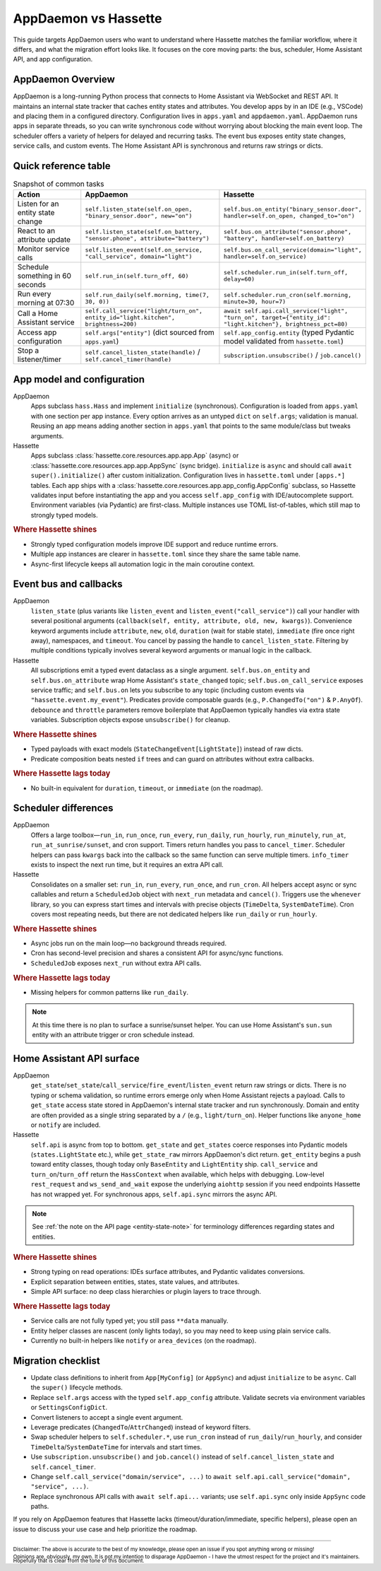 AppDaemon vs Hassette
======================

This guide targets AppDaemon users who want to understand where Hassette matches the familiar
workflow, where it differs, and what the migration effort looks like. It focuses on the core moving
parts: the bus, scheduler, Home Assistant API, and app configuration.

AppDaemon Overview
------------------
AppDaemon is a long-running Python process that connects to Home Assistant via WebSocket and REST API.
It maintains an internal state tracker that caches entity states and attributes. You develop apps by
in an IDE (e.g., VSCode) and placing them in a configured directory. Configuration lives in ``apps.yaml``
and ``appdaemon.yaml``. AppDaemon runs apps in separate threads, so you can write synchronous code
without worrying about blocking the main event loop. The scheduler offers a variety of helpers for
delayed and recurring tasks. The event bus exposes entity state changes, service calls, and custom
events. The Home Assistant API is synchronous and returns raw strings or dicts.

Quick reference table
---------------------

.. list-table:: Snapshot of common tasks
   :header-rows: 1
   :widths: 20 40 40

   * - Action
     - AppDaemon
     - Hassette
   * - Listen for an entity state change
     - ``self.listen_state(self.on_open, "binary_sensor.door", new="on")``
     - ``self.bus.on_entity("binary_sensor.door", handler=self.on_open, changed_to="on")``
   * - React to an attribute update
     - ``self.listen_state(self.on_battery, "sensor.phone", attribute="battery")``
     - ``self.bus.on_attribute("sensor.phone", "battery", handler=self.on_battery)``
   * - Monitor service calls
     - ``self.listen_event(self.on_service, "call_service", domain="light")``
     - ``self.bus.on_call_service(domain="light", handler=self.on_service)``
   * - Schedule something in 60 seconds
     - ``self.run_in(self.turn_off, 60)``
     - ``self.scheduler.run_in(self.turn_off, delay=60)``
   * - Run every morning at 07:30
     - ``self.run_daily(self.morning, time(7, 30, 0))``
     - ``self.scheduler.run_cron(self.morning, minute=30, hour=7)``
   * - Call a Home Assistant service
     - ``self.call_service("light/turn_on", entity_id="light.kitchen", brightness=200)``
     - ``await self.api.call_service("light", "turn_on", target={"entity_id": "light.kitchen"}, brightness_pct=80)``
   * - Access app configuration
     - ``self.args["entity"]`` (dict sourced from ``apps.yaml``)
     - ``self.app_config.entity`` (typed Pydantic model validated from ``hassette.toml``)
   * - Stop a listener/timer
     - ``self.cancel_listen_state(handle)`` / ``self.cancel_timer(handle)``
     - ``subscription.unsubscribe()`` / ``job.cancel()``

App model and configuration
---------------------------

AppDaemon
    Apps subclass ``hass.Hass`` and implement ``initialize`` (synchronous). Configuration is loaded
    from ``apps.yaml`` with one section per app instance. Every option arrives as an untyped ``dict``
    on ``self.args``; validation is manual. Reusing an app means adding another section in
    ``apps.yaml`` that points to the same module/class but tweaks arguments.

Hassette
    Apps subclass :class:`hassette.core.resources.app.app.App` (async) or :class:`hassette.core.resources.app.app.AppSync` (sync bridge).
    ``initialize`` is ``async`` and should call ``await super().initialize()`` after custom
    initialization. Configuration lives in ``hassette.toml`` under ``[apps.*]`` tables.
    Each app ships with a :class:`hassette.core.resources.app.app_config.AppConfig` subclass, so Hassette validates input before
    instantiating the app and you access ``self.app_config`` with IDE/autocomplete support.
    Environment variables (via Pydantic) are first-class. Multiple instances use TOML
    list-of-tables, which still map to strongly typed models.

.. rubric:: Where Hassette shines

- Strongly typed configuration models improve IDE support and reduce runtime errors.
- Multiple app instances are clearer in ``hassette.toml`` since they share the same table name.
- Async-first lifecycle keeps all automation logic in the main coroutine context.

Event bus and callbacks
-----------------------

AppDaemon
    ``listen_state`` (plus variants like ``listen_event`` and ``listen_event("call_service")``) call
    your handler with several positional arguments (``callback(self, entity, attribute, old, new,
    kwargs)``). Convenience keyword arguments include ``attribute``, ``new``, ``old``, ``duration``
    (wait for stable state), ``immediate`` (fire once right away), namespaces, and ``timeout``. You
    cancel by passing the handle to ``cancel_listen_state``. Filtering by multiple conditions typically
    involves several keyword arguments or manual logic in the callback.

Hassette
    All subscriptions emit a typed event dataclass as a single argument. ``self.bus.on_entity`` and
    ``self.bus.on_attribute`` wrap Home Assistant's ``state_changed`` topic; ``self.bus.on_call_service``
    exposes service traffic; and ``self.bus.on`` lets you subscribe to any topic (including custom
    events via ``"hassette.event.my_event"``). Predicates provide composable guards (e.g.,
    ``P.ChangedTo("on")`` & ``P.AnyOf``). ``debounce`` and ``throttle`` parameters remove boilerplate
    that AppDaemon typically handles via extra state variables. Subscription objects expose
    ``unsubscribe()`` for cleanup.

.. rubric:: Where Hassette shines

- Typed payloads with exact models (``StateChangeEvent[LightState]``) instead of raw dicts.
- Predicate composition beats nested ``if`` trees and can guard on attributes without extra callbacks.

.. rubric:: Where Hassette lags today

- No built-in equivalent for ``duration``, ``timeout``, or ``immediate`` (on the roadmap).


Scheduler differences
---------------------

AppDaemon
    Offers a large toolbox—``run_in``, ``run_once``, ``run_every``, ``run_daily``, ``run_hourly``,
    ``run_minutely``, ``run_at``, ``run_at_sunrise/sunset``, and cron support. Timers return handles you
    pass to ``cancel_timer``. Scheduler helpers can pass ``kwargs`` back into the callback so the same
    function can serve multiple timers. ``info_timer`` exists to inspect the next run time, but it
    requires an extra API call.

Hassette
    Consolidates on a smaller set: ``run_in``, ``run_every``, ``run_once``, and ``run_cron``. All
    helpers accept async or sync callables and return a ``ScheduledJob`` object with ``next_run``
    metadata and ``cancel()``. Triggers use the ``whenever`` library, so you can express start times
    and intervals with precise objects (``TimeDelta``, ``SystemDateTime``). Cron covers most repeating
    needs, but there are not dedicated helpers like ``run_daily`` or ``run_hourly``.

.. rubric:: Where Hassette shines

- Async jobs run on the main loop—no background threads required.
- Cron has second-level precision and shares a consistent API for async/sync functions.
- ``ScheduledJob`` exposes ``next_run`` without extra API calls.

.. rubric:: Where Hassette lags today

- Missing helpers for common patterns like ``run_daily``.

.. note::

    At this time there is no plan to surface a sunrise/sunset helper. You can use Home Assistant's
    ``sun.sun`` entity with an attribute trigger or cron schedule instead.

Home Assistant API surface
--------------------------

AppDaemon
    ``get_state``/``set_state``/``call_service``/``fire_event``/``listen_event`` return raw strings or
    dicts. There is no typing or schema validation, so runtime errors emerge only when Home Assistant
    rejects a payload. Calls to ``get_state`` access state stored in AppDaemon's internal state tracker
    and run synchronously. Domain and entity are often provided as a single string separated by a
    ``/`` (e.g., ``light/turn_on``). Helper functions like ``anyone_home`` or ``notify`` are
    included.

Hassette
    ``self.api`` is async from top to bottom. ``get_state`` and ``get_states`` coerce responses into
    Pydantic models (``states.LightState`` etc.), while ``get_state_raw`` mirrors AppDaemon's dict
    return. ``get_entity`` begins a push toward entity classes, though today only ``BaseEntity`` and
    ``LightEntity`` ship. ``call_service`` and ``turn_on``/``turn_off`` return the ``HassContext`` when
    available, which helps with debugging. Low-level ``rest_request`` and ``ws_send_and_wait`` expose
    the underlying ``aiohttp`` session if you need endpoints Hassette has not wrapped yet. For
    synchronous apps, ``self.api.sync`` mirrors the async API.

.. note::

    See :ref:`the note on the API page <entity-state-note>` for terminology differences regarding
    states and entities.

.. rubric:: Where Hassette shines

- Strong typing on read operations: IDEs surface attributes, and Pydantic validates conversions.
- Explicit separation between entities, states, state values, and attributes.
- Simple API surface: no deep class hierarchies or plugin layers to trace through.

.. rubric:: Where Hassette lags today

- Service calls are not fully typed yet; you still pass ``**data`` manually.
- Entity helper classes are nascent (only lights today), so you may need to keep using plain service calls.
- Currently no built-in helpers like ``notify`` or ``area_devices`` (on the roadmap).


Migration checklist
-------------------

- Update class definitions to inherit from ``App[MyConfig]`` (or ``AppSync``) and adjust ``initialize``
  to be ``async``. Call the ``super()`` lifecycle methods.
- Replace ``self.args`` access with the typed ``self.app_config`` attribute. Validate secrets via environment
  variables or ``SettingsConfigDict``.
- Convert listeners to accept a single event argument.
- Leverage predicates (``ChangedTo``/``AttrChanged``) instead of keyword filters.
- Swap scheduler helpers to ``self.scheduler.*``, use ``run_cron`` instead of ``run_daily``/``run_hourly``, and
  consider ``TimeDelta``/``SystemDateTime`` for intervals and start times.
- Use ``subscription.unsubscribe()`` and ``job.cancel()`` instead of ``self.cancel_listen_state`` and ``self.cancel_timer``.
- Change ``self.call_service("domain/service", ...)`` to ``await self.api.call_service("domain", "service", ...)``.
- Replace synchronous API calls with ``await self.api...`` variants; use ``self.api.sync`` only inside
  ``AppSync`` code paths.

If you rely on AppDaemon features that Hassette lacks (timeout/duration/immediate, specific helpers), please open an issue
to discuss your use case and help prioritize the roadmap.

---------------

:sub:`Disclaimer: The above is accurate to the best of my knowledge, please open an issue if you spot anything wrong or missing!`

:sub:`Opinions are, obviously, my own. It is not my intention to disparage AppDaemon - I have the utmost respect for the project and it's maintainers. Hopefully that is clear from the tone of this document.`
